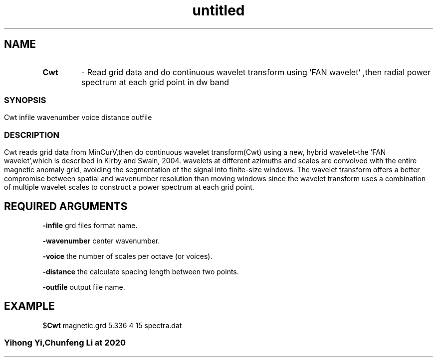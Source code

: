 .\" Text automatically generated by txt2man
.TH untitled  "03 七月 2020" "" ""
.SH NAME
.TP
.B
Cwt
- Read grid data and do continuous wavelet transform using 'FAN wavelet' ,then radial power spectrum at each grid point
in dw band
.SS
.SH SYNOPSIS
Cwt infile wavenumber voice distance outfile
.SS
.SH DESCRIPTION
Cwt reads grid data from MinCurV,then do continuous wavelet transform(Cwt) using a new, hybrid wavelet-the 'FAN wavelet',which is described in Kirby and Swain, 2004.
wavelets at different azimuths and scales are convolved with the entire magnetic anomaly grid, avoiding the segmentation of the signal into ﬁnite‐size windows. 
The wavelet transform offers a better compromise between spatial and wavenumber resolution than moving windows since the wavelet transform uses a combination of multiple wavelet
scales to construct a power spectrum at each grid point.

.SH REQUIRED ARGUMENTS

\fB-infile\fP
grd files format name.
.PP
\fB-wavenumber\fP
center wavenumber. 
.PP
\fB-voice\fP
the number of scales per octave (or voices).
.PP
\fB-distance\fP
the calculate spacing length between two points.
.PP
\fB-outfile\fP
output file name.

.SH EXAMPLE
$\fBCwt\fP magnetic.grd 5.336 4 15 spectra.dat
.SS
Yihong Yi,Chunfeng Li at 2020
.SS
